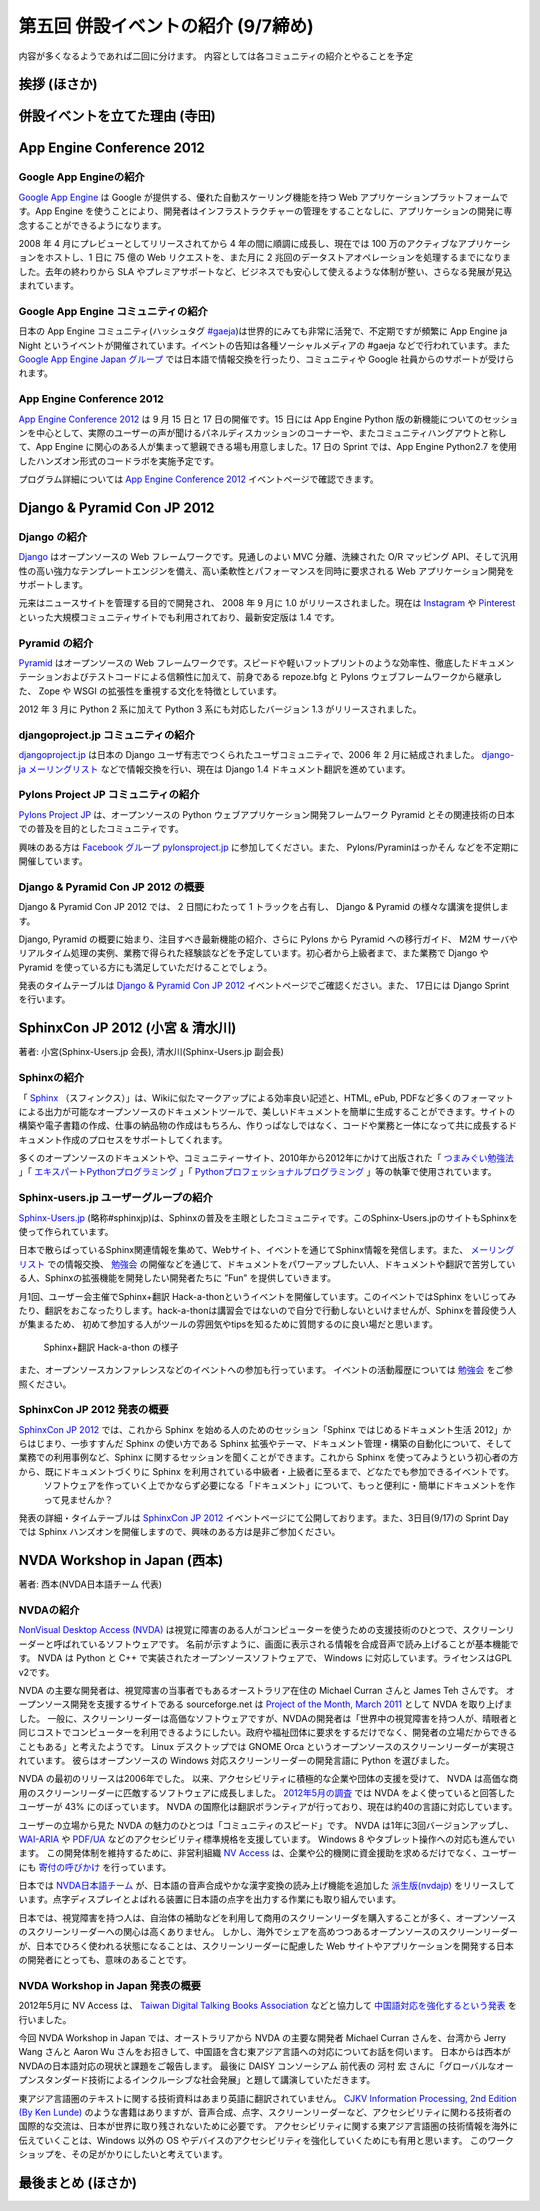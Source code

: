 =====================================
 第五回 併設イベントの紹介 (9/7締め)
=====================================

内容が多くなるようであれば二回に分けます。
内容としては各コミュニティの紹介とやることを予定

挨拶 (ほさか)
=============

併設イベントを立てた理由 (寺田)
===============================

App Engine Conference 2012
==========================

.. image:: /_static/logo_appengine.*


Google App Engineの紹介
-----------------------

`Google App Engine`_ は Google が提供する、優れた自動スケーリング機能を持つ Web アプリケーションプラットフォームです。App Engine を使うことにより、開発者はインフラストラクチャーの管理をすることなしに、アプリケーションの開発に専念することができるようになります。

2008 年 4 月にプレビューとしてリリースされてから 4 年の間に順調に成長し、現在では 100 万のアクティブなアプリケーションをホストし、1 日に 75 億の Web リクエストを、また月に 2 兆回のデータストアオペレーションを処理するまでになりました。去年の終わりから SLA やプレミアサポートなど、ビジネスでも安心して使えるような体制が整い、さらなる発展が見込まれています。

Google App Engine コミュニティの紹介
------------------------------------

日本の App Engine コミュニティ(ハッシュタグ `#gaeja <https://twitter.com/search?q=%23gaeja>`_)は世界的にみても非常に活発で、不定期ですが頻繁に App Engine ja Night というイベントが開催されています。イベントの告知は各種ソーシャルメディアの #gaeja などで行われています。また `Google App Engine Japan グループ`_ では日本語で情報交換を行ったり、コミュニティや Google 社員からのサポートが受けられます。

.. _`Google App Engine`: https://developers.google.com/appengine/
.. _`Google App Engine Japan グループ`: http://groups.google.com/group/google-app-engine-japan/

App Engine Conference 2012
--------------------------

`App Engine Conference 2012`_ は 9 月 15 日と 17 日の開催です。15 日には App Engine Python 版の新機能についてのセッションを中心として、実際のユーザーの声が聞けるパネルディスカッションのコーナーや、またコミュニティハングアウトと称して、App Engine に関心のある人が集まって懇親できる場も用意しました。17 日の Sprint では、App Engine Python2.7 を使用したハンズオン形式のコードラボを実施予定です。

プログラム詳細については `App Engine Conference 2012`_ イベントページで確認できます。

.. _`App Engine Conference 2012`: https://sites.google.com/site/appengineconference2012/


Django & Pyramid Con JP 2012
============================

.. image:: /_static/logo_django.*

.. image:: /_static/logo_pylons.*

Django の紹介
-------------

Django_ はオープンソースの Web フレームワークです。見通しのよい MVC 分離、洗練された O/R マッピング API、そして汎用性の高い強力なテンプレートエンジンを備え、高い柔軟性とパフォーマンスを同時に要求される Web アプリケーション開発をサポートします。

元来はニュースサイトを管理する目的で開発され、 2008 年 9 月に 1.0 がリリースされました。現在は Instagram_ や Pinterest_ といった大規模コミュニティサイトでも利用されており、最新安定版は 1.4 です。

.. _Django: https://www.djangoproject.com/
.. _Instagram: http://instagram.com/
.. _Pinterest: http://pinterest.com/

Pyramid の紹介
--------------

Pyramid_ はオープンソースの Web フレームワークです。スピードや軽いフットプリントのような効率性、徹底したドキュメンテーションおよびテストコードによる信頼性に加えて、前身である repoze.bfg と Pylons ウェブフレームワークから継承した、 Zope や WSGI の拡張性を重視する文化を特徴としています。

2012 年 3 月に Python 2 系に加えて Python 3 系にも対応したバージョン 1.3 がリリースされました。

.. _Pyramid: http://www.pylonsproject.org/

djangoproject.jp コミュニティの紹介
-----------------------------------

`djangoproject.jp`_ は日本の Django ユーザ有志でつくられたユーザコミュニティで、2006 年 2 月に結成されました。
`django-ja メーリングリスト`_ などで情報交換を行い、現在は Django 1.4 ドキュメント翻訳を進めています。

.. _`djangoproject.jp`: http://djangoproject.jp/
.. _`django-ja メーリングリスト`: http://groups.google.com/group/django-ja/

Pylons Project JP コミュニティの紹介
------------------------------------

`Pylons Project JP`_ は、オープンソースの Python ウェブアプリケーション開発フレームワーク Pyramid とその関連技術の日本での普及を目的としたコミュニティです。

興味のある方は `Facebook グループ pylonsproject.jp`_ に参加してください。また、 Pylons/Pyraminはっかそん などを不定期に開催しています。

.. _`Pylons Project JP`: http://www.pylonsproject.jp/
.. _`Facebook グループ pylonsproject.jp`: http://www.facebook.com/groups/pylonsja/

Django & Pyramid Con JP 2012 の概要
-----------------------------------

Django & Pyramid Con JP 2012 では、 2 日間にわたって 1 トラックを占有し、 Django & Pyramid の様々な講演を提供します。

Django, Pyramid の概要に始まり、注目すべき最新機能の紹介、さらに Pylons から Pyramid への移行ガイド、 M2M サーバやリアルタイム処理の実例、業務で得られた経験談などを予定しています。初心者から上級者まで、また業務で Django や Pyramid を使っている方にも満足していただけることでしょう。

発表のタイムテーブルは `Django & Pyramid Con JP 2012`_ イベントページでご確認ください。また、 17日には Django Sprint を行います。

.. _`Django & Pyramid Con JP 2012`: http://djangoproject.jp/weblog/2012/07/26/django_pyramid_con_jp/

SphinxCon JP 2012 (小宮 & 清水川)
====================================

.. image:: /_static/SphinxConJP2012-logo.png

著者: 小宮(Sphinx-Users.jp 会長), 清水川(Sphinx-Users.jp 副会長)

Sphinxの紹介
-------------

「 Sphinx_ （スフィンクス）」は、Wikiに似たマークアップによる効率良い記述と、HTML, ePub, PDFなど多くのフォーマットによる出力が可能なオープンソースのドキュメントツールで、美しいドキュメントを簡単に生成することができます。サイトの構築や電子書籍の作成、仕事の納品物の作成はもちろん、作りっぱなしではなく、コードや業務と一体になって共に成長するドキュメント作成のプロセスをサポートしてくれます。

多くのオープンソースのドキュメントや、コミュニティーサイト、2010年から2012年にかけて出版された「 `つまみぐい勉強法`_ 」「 `エキスパートPythonプログラミング`_ 」「 `Pythonプロフェッショナルプログラミング`_ 」等の執筆で使用されています。

.. _Sphinx: http://sphinx.pocoo.org/
.. _`つまみぐい勉強法`: http://www.amazon.co.jp/dp/477414259X
.. _`エキスパートPythonプログラミング`: http://www.amazon.co.jp/dp/4048686291
.. _`Pythonプロフェッショナルプログラミング`: http://www.amazon.co.jp/dp/4798032948
.. _`Sphinx-Users.jp`: http://sphinx-users.jp/


Sphinx-users.jp ユーザーグループの紹介
----------------------------------------

`Sphinx-Users.jp`_ (略称#sphinxjp)は、Sphinxの普及を主眼としたコミュニティです。このSphinx-Users.jpのサイトもSphinxを使って作られています。

日本で散らばっているSphinx関連情報を集めて、Webサイト、イベントを通じてSphinx情報を発信します。また、 `メーリングリスト`_ での情報交換、 `勉強会`_ の開催などを通じて、ドキュメントをパワーアップしたい人、ドキュメントや翻訳で苦労している人、Sphinxの拡張機能を開発したい開発者たちに ”Fun” を提供していきます。

月1回、ユーザー会主催でSphinx+翻訳 Hack-a-thonというイベントを開催しています。このイベントではSphinx をいじってみたり、翻訳をおこなったりします。hack-a-thonは講習会ではないので自分で行動しないといけませんが、Sphinxを普段使う人が集まるため、 初めて参加する人がツールの雰囲気やtipsを知るために質問するのに良い場だと思います。

.. figure:: _static/sphinxjp-event.jpg

   Sphinx+翻訳 Hack-a-thon の様子


また、オープンソースカンファレンスなどのイベントへの参加も行っています。
イベントの活動履歴については `勉強会`_ をご参照ください。

.. _`メーリングリスト`: http://sphinx-users.jp/howtojoin.html#mailinglist
.. _`勉強会`: http://sphinx-users.jp/event/index.html

SphinxCon JP 2012 発表の概要
------------------------------

`SphinxCon JP 2012`_ では、これから Sphinx を始める人のためのセッション「Sphinx ではじめるドキュメント生活 2012」からはじまり、一歩すすんだ Sphinx の使い方である Sphinx 拡張やテーマ、ドキュメント管理・構築の自動化について、そして業務での利用事例など、Sphinx に関するセッションを聞くことができます。これから Sphinx を使ってみようという初心者の方から、既にドキュメントづくりに Sphinx を利用されている中級者・上級者に至るまで、どなたでも参加できるイベントです。
 ソフトウェアを作っていく上でかならず必要になる「ドキュメント」について、もっと便利に・簡単にドキュメントを作って見ませんか？

発表の詳細・タイムテーブルは `SphinxCon JP 2012`_ イベントページにて公開しております。また、3日目(9/17)の Sprint Day では Sphinx ハンズオンを開催しますので、興味のある方は是非ご参加ください。

.. _`SphinxCon JP 2012`: http://sphinx-users.jp/event/20120916_sphinxconjp/index.html


NVDA Workshop in Japan (西本)
=============================

.. image:: /_static/logo_nvda.*

著者: 西本(NVDA日本語チーム 代表)

NVDAの紹介
-------------

`NonVisual Desktop Access (NVDA) <http://www.nvda-project.org/>`_ は視覚に障害のある人がコンピューターを使うための支援技術のひとつで、スクリーンリーダーと呼ばれているソフトウェアです。
名前が示すように、画面に表示される情報を合成音声で読み上げることが基本機能です。
NVDA は Python と C++ で実装されたオープンソースソフトウェアで、 Windows に対応しています。ライセンスはGPL v2です。

NVDA の主要な開発者は、視覚障害の当事者でもあるオーストラリア在住の Michael Curran さんと James Teh さんです。
オープンソース開発を支援するサイトである sourceforge.net は
`Project of the Month, March 2011 <http://sourceforge.net/blog/potm-201103/>`_ として NVDA
を取り上げました。
一般に、スクリーンリーダーは高価なソフトウェアですが、NVDAの開発者は「世界中の視覚障害を持つ人が、晴眼者と同じコストでコンピューターを利用できるようにしたい。政府や福祉団体に要求をするだけでなく、開発者の立場だからできることもある」と考えたようです。
Linux デスクトップでは GNOME Orca というオープンソースのスクリーンリーダーが実現されています。
彼らはオープンソースの Windows 対応スクリーンリーダーの開発言語に Python を選びました。

NVDA の最初のリリースは2006年でした。
以来、アクセシビリティに積極的な企業や団体の支援を受けて、
NVDA は高価な商用のスクリーンリーダーに匹敵するソフトウェアに成長しました。
`2012年5月の調査 <http://webaim.org/projects/screenreadersurvey4/>`_ では NVDA をよく使っていると回答したユーザーが 43% にのぼっています。
NVDA の国際化は翻訳ボランティアが行っており、現在は約40の言語に対応しています。

ユーザーの立場から見た NVDA の魅力のひとつは「コミュニティのスピード」です。
NVDA は1年に3回バージョンアップし、 `WAI-ARIA <http://www.w3.org/WAI/intro/aria.php>`_ や `PDF/UA <http://pdf.editme.com/PDFUA>`_ などのアクセシビリティ標準規格を支援しています。
Windows 8 やタブレット操作への対応も進んでいます。
この開発体制を維持するために、非営利組織 `NV Access <http://www.nvaccess.org/>`_ は、企業や公的機関に資金援助を求めるだけでなく、ユーザーにも `寄付の呼びかけ <http://www.nvaccess.org/blog/NVDANeedsYou>`_ を行っています。

日本では `NVDA日本語チーム`_ が、日本語の音声合成やかな漢字変換の読み上げ機能を追加した `派生版(nvdajp) <http://sourceforge.jp/projects/nvdajp/releases/>`_ をリリースしています。点字ディスプレイとよばれる装置に日本語の点字を出力する作業にも取り組んでいます。

日本では、視覚障害を持つ人は、自治体の補助などを利用して商用のスクリーンリーダを購入することが多く、オープンソースのスクリーンリーダーへの関心は高くありません。
しかし、海外でシェアを高めつつあるオープンソースのスクリーンリーダーが、日本でひろく使われる状態になることは、スクリーンリーダーに配慮した Web サイトやアプリケーションを開発する日本の開発者にとっても、意味のあることです。

NVDA Workshop in Japan 発表の概要
----------------------------------------------------

2012年5月に NV Access は、 `Taiwan Digital Talking Books Association <http://www.tdtb.org/english/index.html>`_ などと協力して `中国語対応を強化するという発表 <http://www.nvaccess.org/blog/AJointEffortToImproveNVDAForChineseLanguageUsers>`_ を行いました。

今回 NVDA Workshop in Japan では、オーストラリアから NVDA の主要な開発者 Michael Curran さんを、台湾から Jerry Wang さんと Aaron Wu さんをお招きして、中国語を含む東アジア言語への対応についてお話を伺います。
日本からは西本がNVDAの日本語対応の現状と課題をご報告します。
最後に DAISY コンソーシアム 前代表の 河村 宏 さんに「グローバルなオープンスタンダード技術によるインクルーシブな社会発展」と題して講演していただきます。

東アジア言語圏のテキストに関する技術資料はあまり英語に翻訳されていません。
`CJKV Information Processing, 2nd Edition (By Ken Lunde) <http://shop.oreilly.com/product/9780596514471.do>`_ のような書籍はありますが、音声合成、点字、スクリーンリーダーなど、アクセシビリティに関わる技術者の国際的な交流は、日本が世界に取り残されないために必要です。
アクセシビリティに関する東アジア言語圏の技術情報を海外に伝えていくことは、Windows 以外の OS やデバイスのアクセシビリティを強化していくためにも有用と思います。
このワークショップを、その足がかりにしたいと考えています。

.. _`NVDA日本語チーム`: http://www.nvda.jp/
.. _`NVDA Workshop in Japan`: http://workshop.nvda.jp/about

最後まとめ (ほさか)
===================


